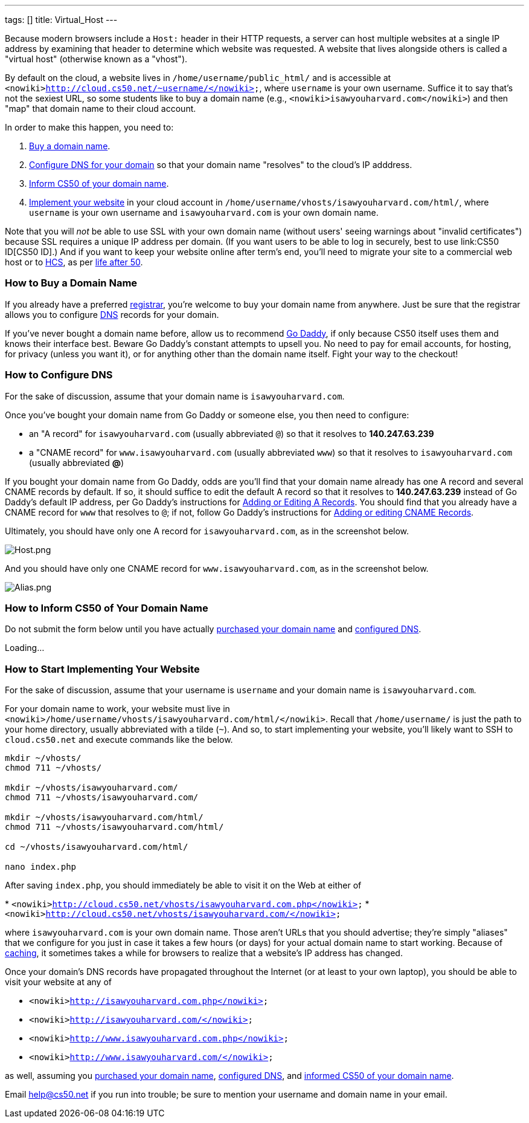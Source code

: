 ---
tags: []
title: Virtual_Host
---

Because modern browsers include a `Host:` header in their HTTP requests,
a server can host multiple websites at a single IP address by examining
that header to determine which website was requested. A website that
lives alongside others is called a "virtual host" (otherwise known as a
"vhost").

By default on the cloud, a website lives in
`/home/username/public_html/` and is accessible at
`<nowiki>http://cloud.cs50.net/~username/</nowiki>`, where `username` is
your own username. Suffice it to say that's not the sexiest URL, so some
students like to buy a domain name (e.g.,
`<nowiki>isawyouharvard.com</nowiki>`) and then "map" that domain name
to their cloud account.

In order to make this happen, you need to:

1.  link:#_how_to_buy_a_domain_name[Buy a domain name].
2.  link:#_how_to_configure_dns[Configure DNS for your domain] so that
your domain name "resolves" to the cloud's IP adddress.
3.  link:#_inform_cs50_of_your_domain_name[Inform CS50 of your domain
name].
4.  link:#_how_to_start_implementing_your_website[Implement your website]
in your cloud account in
`/home/username/vhosts/isawyouharvard.com/html/`, where `username` is
your own username and `isawyouharvard.com` is your own domain name.

Note that you will _not_ be able to use SSL with your own domain name
(without users' seeing warnings about "invalid certificates") because
SSL requires a unique IP address per domain. (If you want users to be
able to log in securely, best to use link:CS50 ID[CS50 ID].) And if you
want to keep your website online after term's end, you'll need to
migrate your site to a commercial web host or to
http://www.hcs.harvard.edu/[HCS], as per link:Life_after_50[life after
50].


How to Buy a Domain Name
~~~~~~~~~~~~~~~~~~~~~~~~

If you already have a preferred
http://en.wikipedia.org/wiki/Domain_name_registrar[registrar], you're
welcome to buy your domain name from anywhere. Just be sure that the
registrar allows you to configure
http://en.wikipedia.org/wiki/Domain_Name_System[DNS] records for your
domain.

If you've never bought a domain name before, allow us to recommend
http://www.godaddy.com/[Go Daddy], if only because CS50 itself uses them
and knows their interface best. Beware Go Daddy's constant attempts to
upsell you. No need to pay for email accounts, for hosting, for privacy
(unless you want it), or for anything other than the domain name itself.
Fight your way to the checkout!


How to Configure DNS
~~~~~~~~~~~~~~~~~~~~

For the sake of discussion, assume that your domain name is
`isawyouharvard.com`.

Once you've bought your domain name from Go Daddy or someone else, you
then need to configure:

* an "A record" for `isawyouharvard.com` (usually abbreviated `@`) so
that it resolves to *140.247.63.239*
* a "CNAME record" for `www.isawyouharvard.com` (usually abbreviated
`www`) so that it resolves to `isawyouharvard.com` (usually abbreviated
*@*)

If you bought your domain name from Go Daddy, odds are you'll find that
your domain name already has one A record and several CNAME records by
default. If so, it should suffice to edit the default A record so that
it resolves to *140.247.63.239* instead of Go Daddy's default IP
address, per Go Daddy's instructions for
http://help.godaddy.com/article/680#arecs[Adding or Editing A Records].
You should find that you already have a CNAME record for `www` that
resolves to `@`; if not, follow Go Daddy's instructions for
http://help.godaddy.com/article/680#cnames[Adding or editing CNAME
Records].

Ultimately, you should have only one A record for `isawyouharvard.com`,
as in the screenshot below.

image:Host.png[Host.png,title="image"]

And you should have only one CNAME record for `www.isawyouharvard.com`,
as in the screenshot below.

image:Alias.png[Alias.png,title="image"]


How to Inform CS50 of Your Domain Name
~~~~~~~~~~~~~~~~~~~~~~~~~~~~~~~~~~~~~~

Do not submit the form below until you have actually
link:#_how_to_buy_a_domain_name[purchased your domain name] and
link:#_how_to_configure_dns[configured DNS].

Loading...


How to Start Implementing Your Website
~~~~~~~~~~~~~~~~~~~~~~~~~~~~~~~~~~~~~~

For the sake of discussion, assume that your username is `username` and
your domain name is `isawyouharvard.com`.

For your domain name to work, your website must live in
`<nowiki>/home/username/vhosts/isawyouharvard.com/html/</nowiki>`.
Recall that `/home/username/` is just the path to your home directory,
usually abbreviated with a tilde (`~`). And so, to start implementing
your website, you'll likely want to SSH to `cloud.cs50.net` and execute
commands like the below.

`mkdir ~/vhosts/` +
`chmod 711 ~/vhosts/` +
 +
`mkdir ~/vhosts/isawyouharvard.com/` +
`chmod 711 ~/vhosts/isawyouharvard.com/` +
 +
`mkdir ~/vhosts/isawyouharvard.com/html/` +
`chmod 711 ~/vhosts/isawyouharvard.com/html/` +
 +
`cd ~/vhosts/isawyouharvard.com/html/` +
 +
`nano index.php`

After saving `index.php`, you should immediately be able to visit it on
the Web at either of

*
`<nowiki>http://cloud.cs50.net/vhosts/isawyouharvard.com.php</nowiki>`
* `<nowiki>http://cloud.cs50.net/vhosts/isawyouharvard.com/</nowiki>`

where `isawyouharvard.com` is your own domain name. Those aren't URLs
that you should advertise; they're simply "aliases" that we configure
for you just in case it takes a few hours (or days) for your actual
domain name to start working. Because of
http://en.wikipedia.org/wiki/Domain_propagation#Record_caching[caching],
it sometimes takes a while for browsers to realize that a website's IP
address has changed.

Once your domain's DNS records have propagated throughout the Internet
(or at least to your own laptop), you should be able to visit your
website at any of

* `<nowiki>http://isawyouharvard.com.php</nowiki>`
* `<nowiki>http://isawyouharvard.com/</nowiki>`
* `<nowiki>http://www.isawyouharvard.com.php</nowiki>`
* `<nowiki>http://www.isawyouharvard.com/</nowiki>`

as well, assuming you link:#_how_to_buy_a_domain_name[purchased your
domain name], link:#_how_to_configure_dns[configured DNS], and
link:#_how_to_inform_cs50_of_your_domain_name[informed CS50 of your
domain name].

Email help@cs50.net if you run into trouble; be sure to mention your
username and domain name in your email.

